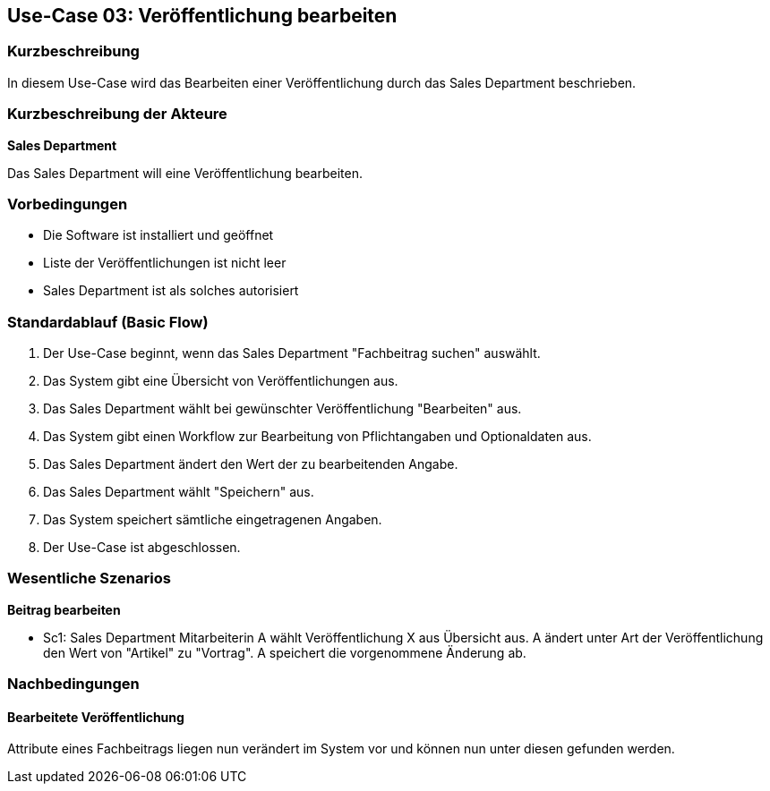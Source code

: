 == Use-Case 03: Veröffentlichung bearbeiten

=== Kurzbeschreibung
In diesem Use-Case wird das Bearbeiten einer Veröffentlichung durch das Sales Department beschrieben.

===	Kurzbeschreibung der Akteure

*Sales Department*

Das Sales Department will eine Veröffentlichung bearbeiten.

=== Vorbedingungen
* Die Software ist installiert und geöffnet
* Liste der Veröffentlichungen ist nicht leer
* Sales Department ist als solches autorisiert

=== Standardablauf (Basic Flow)

. Der Use-Case beginnt, wenn das Sales Department "Fachbeitrag suchen" auswählt.
. Das System gibt eine Übersicht von Veröffentlichungen aus.
. Das Sales Department wählt bei gewünschter Veröffentlichung "Bearbeiten" aus.
. Das System gibt einen Workflow zur Bearbeitung von Pflichtangaben und Optionaldaten aus.
. Das Sales Department ändert den Wert der zu bearbeitenden Angabe.
. Das Sales Department wählt "Speichern" aus.
. Das System speichert sämtliche eingetragenen Angaben.
. Der Use-Case ist abgeschlossen.

=== Wesentliche Szenarios

*Beitrag bearbeiten*

* Sc1: Sales Department Mitarbeiterin A wählt Veröffentlichung X aus Übersicht aus. A ändert unter Art der Veröffentlichung den Wert von "Artikel" zu "Vortrag". A speichert die vorgenommene Änderung ab.

===	Nachbedingungen

==== Bearbeitete Veröffentlichung 
Attribute eines Fachbeitrags liegen nun verändert im System vor und können nun unter diesen gefunden werden.


